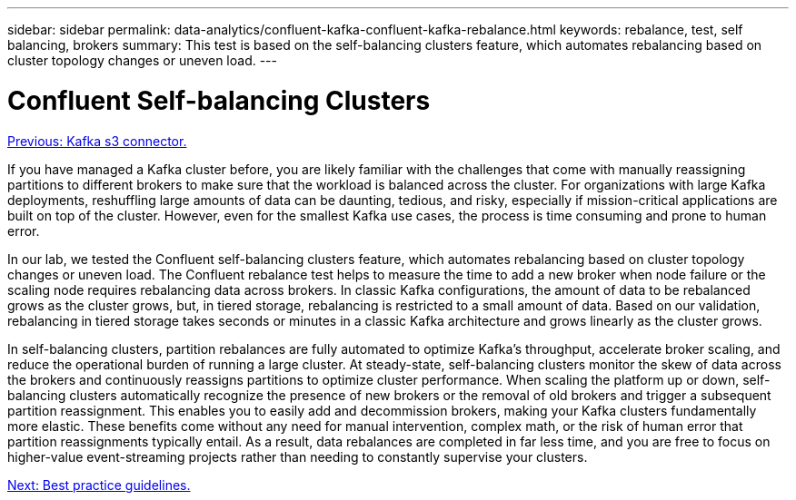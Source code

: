 ---
sidebar: sidebar
permalink: data-analytics/confluent-kafka-confluent-kafka-rebalance.html
keywords: rebalance, test, self balancing, brokers
summary: This test is based on the self-balancing clusters feature, which automates rebalancing based on cluster topology changes or uneven load.
---

= Confluent Self-balancing Clusters
:hardbreaks:
:nofooter:
:icons: font
:linkattrs:
:imagesdir: ./../media/

//
// This file was created with NDAC Version 2.0 (August 17, 2020)
//
// 2021-11-15 09:15:45.969634
//


link:confluent-kafka-kafka-s3-connector.html[Previous: Kafka s3 connector.]

If you have managed a Kafka cluster before, you are likely familiar with the challenges that come with manually reassigning partitions to different brokers to make sure that the workload is balanced across the cluster. For organizations with large Kafka deployments, reshuffling large amounts of data can be daunting, tedious, and risky, especially if mission-critical applications are built on top of the cluster. However, even for the smallest Kafka use cases, the process is time consuming and prone to human error.

In our lab, we tested the Confluent self-balancing clusters feature, which automates rebalancing based on cluster topology changes or uneven load. The Confluent rebalance test helps to measure the time to add a new broker when node failure or the scaling node requires rebalancing data across brokers. In classic Kafka configurations, the amount of data to be rebalanced grows as the cluster grows, but, in tiered storage, rebalancing is restricted to a small amount of data. Based on our validation, rebalancing in tiered storage takes seconds or minutes in a classic Kafka architecture and grows linearly as the cluster grows.

In self-balancing clusters, partition rebalances are fully automated to optimize Kafka’s throughput, accelerate broker scaling, and reduce the operational burden of running a large cluster. At steady-state, self-balancing clusters monitor the skew of data across the brokers and continuously reassigns partitions to optimize cluster performance. When scaling the platform up or down, self-balancing clusters automatically recognize the presence of new brokers or the removal of old brokers and trigger a subsequent partition reassignment. This enables you to easily add and decommission brokers, making your Kafka clusters fundamentally more elastic. These benefits come without any need for manual intervention, complex math, or the risk of human error that partition reassignments typically entail. As a result, data rebalances are completed in far less time, and you are free to focus on higher-value event-streaming projects rather than needing to constantly supervise your clusters.

link:confluent-kafka-best-practice-guidelines.html[Next: Best practice guidelines.]
